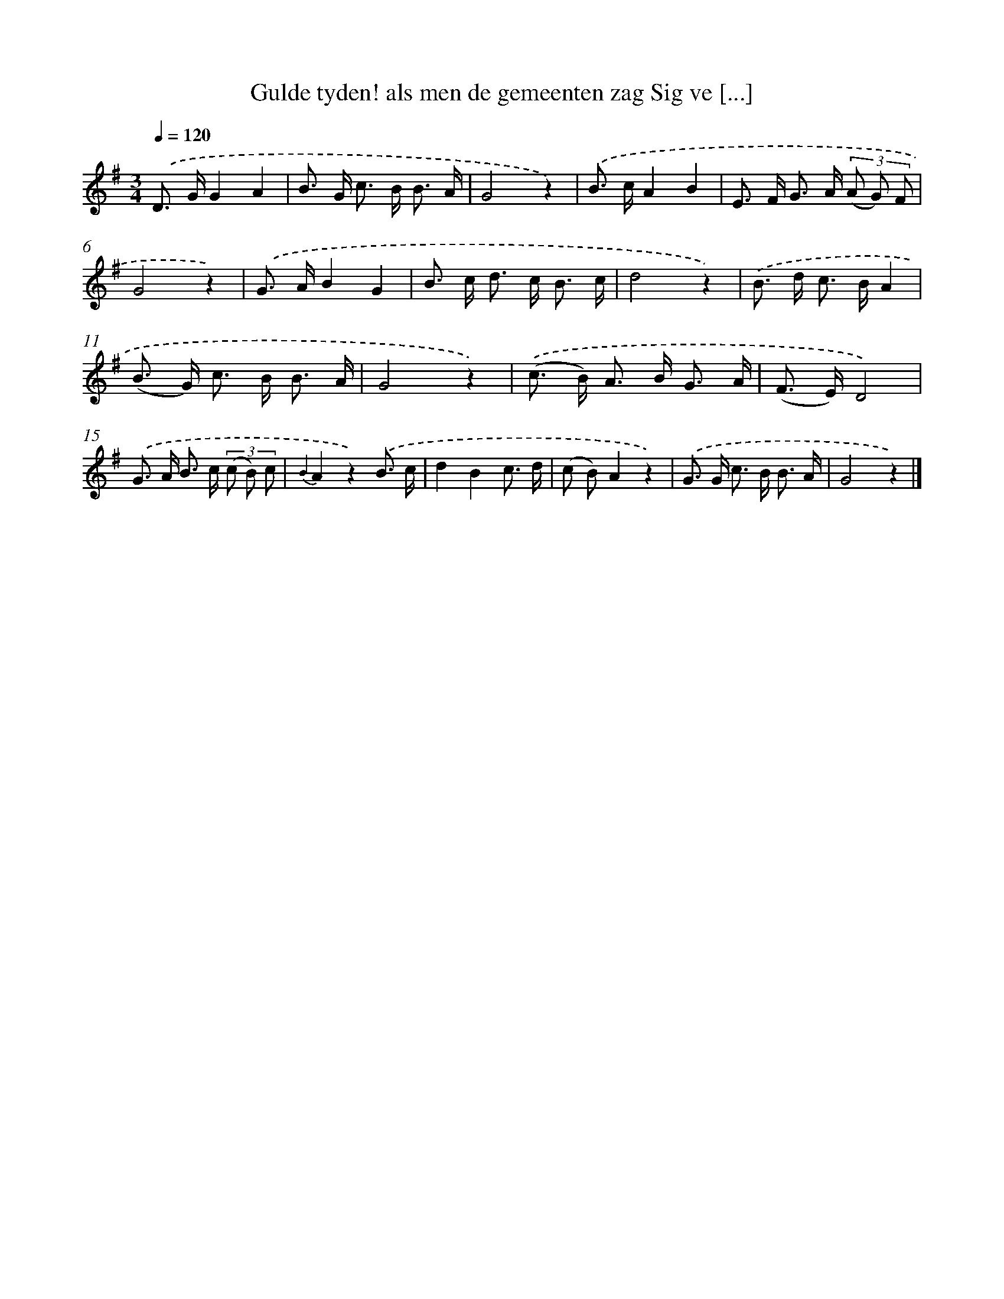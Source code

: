 X: 7224
T: Gulde tyden! als men de gemeenten zag Sig ve [...]
%%abc-version 2.0
%%abcx-abcm2ps-target-version 5.9.1 (29 Sep 2008)
%%abc-creator hum2abc beta
%%abcx-conversion-date 2018/11/01 14:36:35
%%humdrum-veritas 3199170015
%%humdrum-veritas-data 1827362756
%%continueall 1
%%barnumbers 0
L: 1/8
M: 3/4
Q: 1/4=120
K: G clef=treble
.('D> GG2A2 |
B> G c> B B3/ A/ |
G4z2) |
.('B> cA2B2 |
E> F G> A (3(A G) F |
G4z2) |
.('G> AB2G2 |
B> c d> c B3/ c/ |
d4z2) |
.('B> d c> BA2 |
(B> G) c> B B3/ A/ |
G4z2) |
.('(c> B) A> B G3/ A/ |
(F> E)D4) |
.('G> A B> c (3(c B) c |
{B2}A2z2).('B3/ c/ |
d2B2c3/ d/ |
(c B)A2z2) |
.('G> G c> B B3/ A/ |
G4z2) |]
